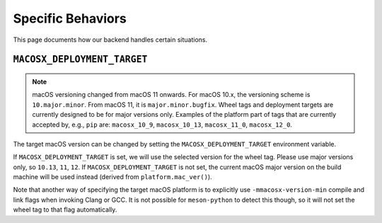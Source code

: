 .. SPDX-FileCopyrightText: 2022 The meson-python developers
..
.. SPDX-License-Identifier: MIT

******************
Specific Behaviors
******************

This page documents how our backend handles certain situations.


``MACOSX_DEPLOYMENT_TARGET``
============================


.. note::

   macOS versioning changed from macOS 11 onwards. For macOS 10.x, the
   versioning scheme is ``10.major.minor``. From macOS 11, it is
   ``major.minor.bugfix``. Wheel tags and deployment targets are currently
   designed to be for major versions only. Examples of the platform part
   of tags that are currently accepted by, e.g., ``pip`` are:
   ``macosx_10_9``, ``macosx_10_13``, ``macosx_11_0``, ``macosx_12_0``.

The target macOS version can be changed by setting the
``MACOSX_DEPLOYMENT_TARGET`` environment variable.

If ``MACOSX_DEPLOYMENT_TARGET`` is set, we will use the selected version for the
wheel tag. Please use major versions only, so ``10.13``, ``11``, ``12``.
If ``MACOSX_DEPLOYMENT_TARGET`` is not set, the current macOS major version on
the build machine will be used instead (derived from ``platform.mac_ver()``).

Note that another way of specifying the target macOS platform is to explicitly
use ``-mmacosx-version-min`` compile and link flags when invoking Clang or GCC.
It is not possible for ``meson-python`` to detect this though, so it will not
set the wheel tag to that flag automatically.
